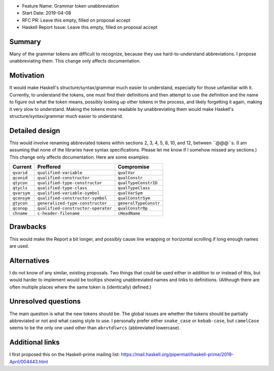 - Feature Name: Grammar token unabbreviation
- Start Date: 2019-04-08
- RFC PR: Leave this empty, filled on proposal accept
- Haskell Report Issue: Leave this empty, filled on proposal accept


#######
Summary
#######

Many of the grammar tokens are difficult to recognize, because they use hard-to-understand abbreviations. I propose unabbreviating them. This change only affects documentation.


##########
Motivation
##########

It would make Haskell's structure/syntax/grammar much easier to understand, especially for those unfamiliar with it. Currently, to understand the tokens, one must find their definitions and then attempt to use the definition and the name to figure out what the token means, possibly looking up other tokens in the process, and likely forgetting it again, making it very slow to understand. Making the tokens more readable by unabbreviating them would make Haskell's structure/syntax/grammar much easier to understand.


###############
Detailed design
###############

This would involve renaming abbreviated tokens within sections 2, 3, 4, 5, 8, 10, and 12, between ``@@@``s. (I am assuming that none of the libraries have syntax specifications. Please let me know if I somehow missed any sections.) This change only affects documentation. Here are some examples:

=========== ================================== ==================
Current     Preffered                          Compromise
=========== ================================== ==================
``qvarid``  ``qualified-variable``             ``qualVar``
``qconid``  ``qualified-constructor``          ``qualConstr``
``qtycon``  ``qualified-type-constructor``     ``qualTypeConstrID``
``qtycls``  ``qualified-type-class``           ``qualTypeClass``
``qvarsym`` ``qualified-variable-symbol``      ``qualVarSym``
``qconsym`` ``qualified-constructor-symbol``   ``qualConstrSym``
``gtycon``  ``generalized-type-constructor``   ``generalTypeConstr``
``qconop``  ``qualified-constructor-operator`` ``qualConstrOp``
``chname``  ``c-header-filename``              ``cHeadName``
=========== ================================== ==================


#########
Drawbacks
#########

This would make the Report a bit longer, and possibly cause line wrapping or horizontal scrolling if long enough names are used.


############
Alternatives
############

I do not know of any similar, existing proposals. Two things that could be used either in addition to or instead of this, but would harder to implement would be tooltips showing unabbreviated names and links to definitions. (Although there are often multiple places where the same token is (identically) defined.)


####################
Unresolved questions
####################

The main question is what the new tokens should be. The global issues are whether the tokens should be partially abbreviated or not and what casing style to use. I personally prefer either ``snake_case`` or ``kebab-case``, but ``camelCase`` seems to be the only one used other than ``abrvtdlwrcs`` (abbreviated lowercase).


################
Additional links
################

I first proposed this on the Haskell-prime mailing list: https://mail.haskell.org/pipermail/haskell-prime/2019-April/004443.html
